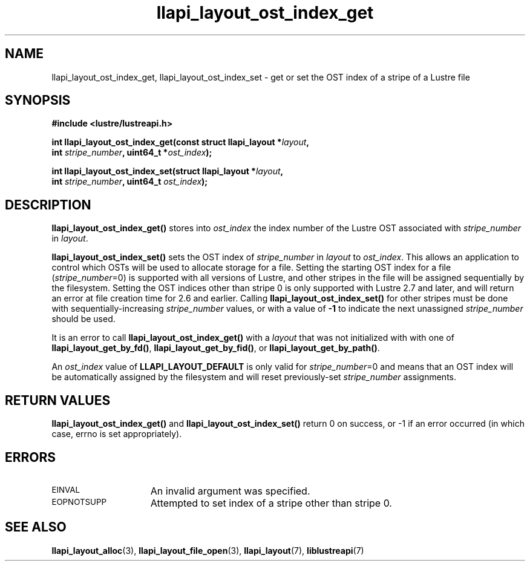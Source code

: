 .TH llapi_layout_ost_index_get 3 "2013 Oct 31" "Lustre User API"
.SH NAME
llapi_layout_ost_index_get, llapi_layout_ost_index_set \- get or set the
OST index of a stripe of a Lustre file
.SH SYNOPSIS
.nf
.B #include <lustre/lustreapi.h>
.PP
.BI "int llapi_layout_ost_index_get(const struct llapi_layout *" layout ,
.BI "                               int " stripe_number ", uint64_t *" ost_index );
.PP
.BI "int llapi_layout_ost_index_set(struct llapi_layout *" layout ,
.BI "                               int " stripe_number ", uint64_t " ost_index );
.fi
.SH DESCRIPTION
.PP
.B llapi_layout_ost_index_get()
stores into
.I ost_index
the index number of the Lustre OST associated with
.I stripe_number
in
.IR layout .
.PP
.B llapi_layout_ost_index_set()
sets the OST index of
.I stripe_number
in
.I layout
to
.IR ost_index .
This allows an application to control which OSTs will be used to
allocate storage for a file.  Setting the starting OST index for a file
.RI ( stripe_number =0)
is supported with all versions of Lustre, and other stripes in the file
will be assigned sequentially by the filesystem.  Setting the OST indices
other than stripe 0 is only supported with Lustre 2.7 and later, and will
return an error at file creation time for 2.6 and earlier.  Calling
.B llapi_layout_ost_index_set()
for other stripes must be done with sequentially-increasing
.I stripe_number
values, or with a value of
.B \-1
to indicate the next unassigned
.IR stripe_number
should be used.
.PP
It is an error to call
.B llapi_layout_ost_index_get()
with a
.I layout
that was not initialized with with one of
.BR llapi_layout_get_by_fd() ,
.BR llapi_layout_get_by_fid() ,
or
.BR llapi_layout_get_by_path() .
.PP
An
.I ost_index
value of
.B LLAPI_LAYOUT_DEFAULT
is only valid for
.IR stripe_number =0
and means that an OST index will be automatically assigned by the
filesystem and will reset previously-set
.I stripe_number
assignments.
.SH RETURN VALUES
.LP
.B llapi_layout_ost_index_get()
and
.B llapi_layout_ost_index_set()
return 0 on success, or -1 if an error occurred (in which case, errno is
set appropriately).
.SH ERRORS
.TP 15
.SM EINVAL
An invalid argument was specified.
.TP 15
.SM EOPNOTSUPP
Attempted to set index of a stripe other than stripe 0.
.SH "SEE ALSO"
.BR llapi_layout_alloc (3),
.BR llapi_layout_file_open (3),
.BR llapi_layout (7),
.BR liblustreapi (7)
